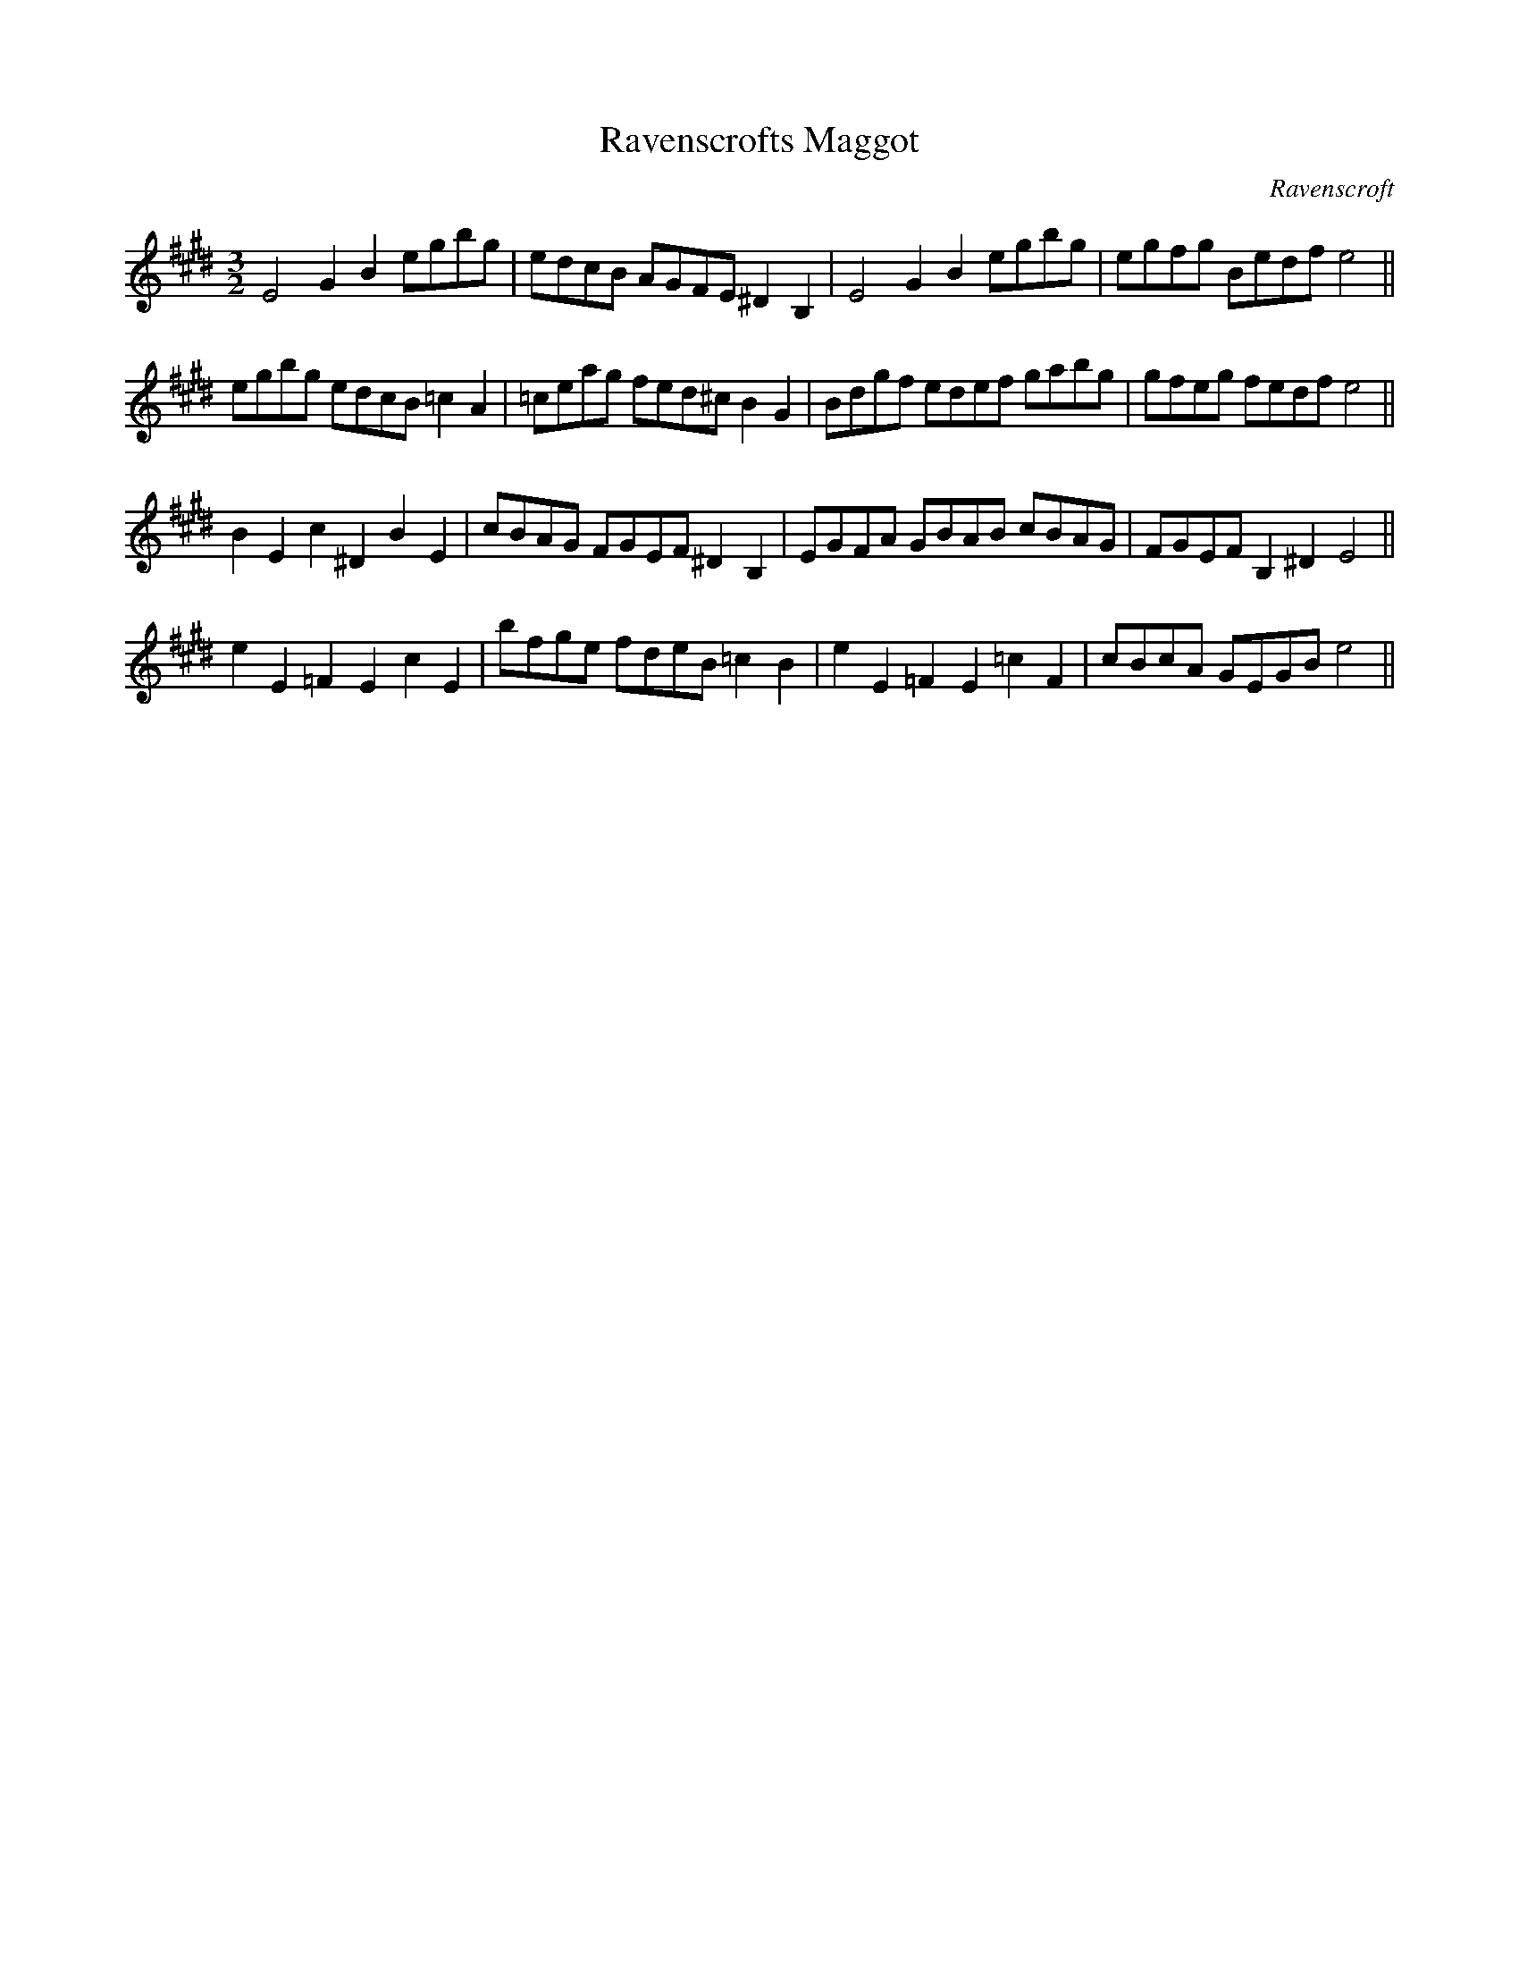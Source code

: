 X:35
T:Ravenscrofts Maggot
M:3/2
L:1/8
C:Ravenscroft
S: 8: MCJLSH3 http://www.cpartington.plus.com/links/Walsh.abc
Z: Pete Stewart 2004
N:unnessecary accidentals as printed. penultimate bar as printed.
B: Walsh "Third Book of the most Celebrated jiggs, Lancashire hornpipes, ..."
K:E
E4G2B2egbg | edcB AGFE^D2B,2 | E4G2B2egbg | egfg Bedfe4 ||
egbg edcB=c2A2 | =ceag fed^cB2G2 | Bdgf edef gabg | gfeg fedfe4 ||
B2E2c2^D2B2E2 | cBAG FGEF^D2B,2 | EGFA GBAB cBAG | FGEFB,2^D2E4 ||
e2E2=F2E2c2E2 | bfge fdeB =c2B2 | e2E2=F2E2=c2F2 | cBcA GEGBe4 ||
